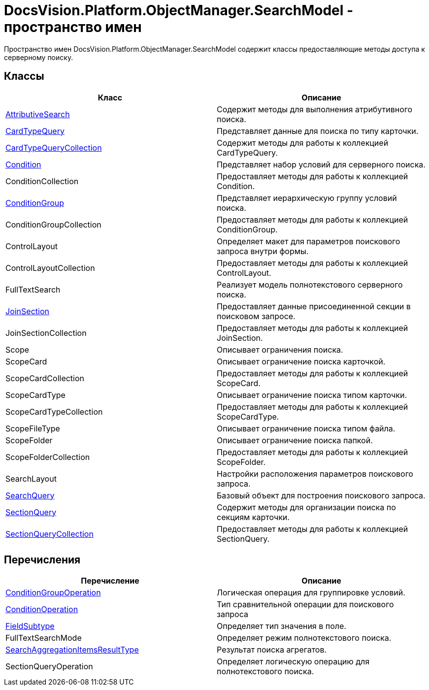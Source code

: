 = DocsVision.Platform.ObjectManager.SearchModel - пространство имен

Пространство имен DocsVision.Platform.ObjectManager.SearchModel содержит классы предоставляющие методы доступа к серверному поиску.

== Классы

[cols=",",options="header"]
|===
|Класс |Описание
|xref:api/DocsVision/Platform/ObjectManager/SearchModel/AttributiveSearch_CL.adoc[AttributiveSearch] |Содержит методы для выполнения атрибутивного поиска.
|xref:api/DocsVision/Platform/ObjectManager/SearchModel/CardTypeQuery_CL.adoc[CardTypeQuery] |Представляет данные для поиска по типу карточки.
|xref:api/DocsVision/Platform/ObjectManager/SearchModel/CardTypeQueryCollection_CL.adoc[CardTypeQueryCollection] |Содержит методы для работы к коллекцией CardTypeQuery.
|xref:api/DocsVision/Platform/ObjectManager/SearchModel/Condition_CL.adoc[Condition] |Представляет набор условий для серверного поиска.
|ConditionCollection |Предоставляет методы для работы к коллекцией Condition.
|xref:api/DocsVision/Platform/ObjectManager/SearchModel/ConditionGroup_CL.adoc[ConditionGroup] |Представляет иерархическую группу условий поиска.
|ConditionGroupCollection |Предоставляет методы для работы к коллекцией ConditionGroup.
|ControlLayout |Определяет макет для параметров поискового запроса внутри формы.
|ControlLayoutCollection |Предоставляет методы для работы к коллекцией ControlLayout.
|FullTextSearch |Реализует модель полнотекстового серверного поиска.
|xref:xref:api/DocsVision/Platform/ObjectManager/SearchModel/JoinSection_CL.adoc[JoinSection] |Предоставляет данные присоединенной секции в поисковом запросе.
|JoinSectionCollection |Предоставляет методы для работы к коллекцией JoinSection.
|Scope |Описывает ограничения поиска.
|ScopeCard |Описывает ограничение поиска карточкой.
|ScopeCardCollection |Предоставляет методы для работы к коллекцией ScopeCard.
|ScopeCardType |Описывает ограничение поиска типом карточки.
|ScopeCardTypeCollection |Предоставляет методы для работы к коллекцией ScopeCardType.
|ScopeFileType |Описывает ограничение поиска типом файла.
|ScopeFolder |Описывает ограничение поиска папкой.
|ScopeFolderCollection |Предоставляет методы для работы к коллекцией ScopeFolder.
|SearchLayout |Настройки расположения параметров поискового запроса.
|xref:api/DocsVision/Platform/ObjectManager/SearchModel/SearchQuery_CL.adoc[SearchQuery] |Базовый объект для построения поискового запроса.
|xref:api/DocsVision/Platform/ObjectManager/SearchModel/SectionQuery_CL.adoc[SectionQuery] |Содержит методы для организации поиска по секциям карточки.
|xref:api/DocsVision/Platform/ObjectManager/SearchModel/SectionQueryCollection_CL.adoc[SectionQueryCollection] |Предоставляет методы для работы к коллекцией SectionQuery.
|===

== Перечисления

[cols=",",options="header"]
|===
|Перечисление |Описание
|xref:api/DocsVision/Platform/ObjectManager/SearchModel/ConditionGroupOperation_EN.adoc[ConditionGroupOperation] |Логическая операция для группировке условий.
|xref:api/DocsVision/Platform/ObjectManager/SearchModel/ConditionOperation_EN.adoc[ConditionOperation] |Тип сравнительной операции для поискового запроса
|xref:api/DocsVision/Platform/ObjectManager/SearchModel/FieldSubtype_EN.adoc[FieldSubtype] |Определяет тип значения в поле.
|FullTextSearchMode |Определяет режим полнотекстового поиска.
|xref:api/DocsVision/Platform/ObjectManager/SearchModel/SearchAggregationItemsResultType_EN.adoc[SearchAggregationItemsResultType] |Результат поиска агрегатов.
|SectionQueryOperation |Определяет логическую операцию для полнотекстового поиска.
|===



